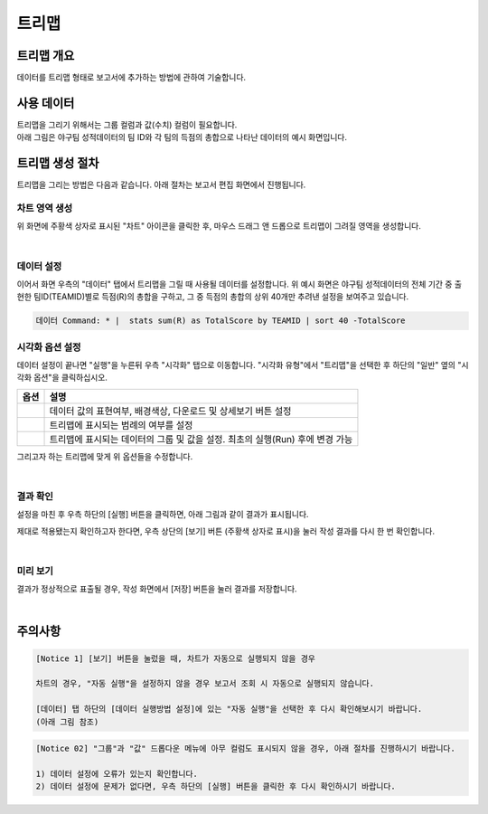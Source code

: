 ===================================================================
트리맵
===================================================================

-------------------------------------------------------------------
트리맵 개요
-------------------------------------------------------------------

데이터를 트리맵 형태로 보고서에 추가하는 방법에 관하여 기술합니다.

-------------------------------------------------------------------
사용 데이터
-------------------------------------------------------------------

| 트리맵을 그리기 위해서는 그룹 컬럼과 값(수치) 컬럼이 필요합니다.
| 아래 그림은 야구팀 성적데이터의 팀 ID와 각 팀의 득점의 총합으로 나타난 데이터의 예시 화면입니다.

.. image:: ./images/ko/treemap_00.png
    :alt: 트리맵_사용데이터설명
    :scale: 90%

-------------------------------------------------------------------
트리맵 생성 절차
-------------------------------------------------------------------

트리맵을 그리는 방법은 다음과 같습니다. 아래 절차는 보고서 편집 화면에서 진행됩니다.


차트 영역 생성
=================================================================

.. image:: ./images/ko/treemap_01.png
    :alt: 트리맵_차트영역생성
    :scale: 60%

위 화면에 주황색 상자로 표시된 "차트" 아이콘을 클릭한 후, 마우스 드래그 앤 드롭으로 트리맵이 그려질 영역을 생성합니다.

|

데이터 설정
=================================================================

.. image:: ./images/ko/treemap_02.png
    :alt: 트리맵_데이터설정
    :scale: 60%

이어서 화면 우측의 "데이터" 탭에서 트리맵을 그릴 때 사용될 데이터를 설정합니다. 
위 예시 화면은 야구팀 성적데이터의 전체 기간 중 출현한 팀ID(TEAMID)별로 득점(R)의 총합을 구하고, 그 중 득점의 총합의 상위 40개만 추려낸 설정을 보여주고 있습니다.

.. code::

    데이터 Command: * |  stats sum(R) as TotalScore by TEAMID | sort 40 -TotalScore

시각화 옵션 설정
=================================================================

.. image:: ./images/ko/treemap_03.png
    :alt: 트리맵_시각화 옵션 설정
    :scale: 60%

데이터 설정이 끝나면 "실행"을 누른뒤 우측 "시각화" 탭으로 이동합니다.
"시각화 유형"에서 "트리맵"을 선택한 후 하단의 "일반" 옆의 "시각화 옵션"을 클릭하십시오.

.. |opt1| image:: ./images/ko/treemap_04.png
    :scale: 90%
    :alt: 트리맵 시각화 옵션 (1) - 일반

.. |opt2| image:: ./images/ko/treemap_05.png
    :scale: 90%
    :alt: 트리맵 시각화 옵션 (2) - 범례

.. |opt3| image:: ./images/ko/treemap_06.png
    :scale: 90%
    :alt: 트리맵 시각화 옵션 (3) - 데이터


.. list-table::
   :header-rows: 1

   * - 옵션
     - 설명
   * - |opt1|
     - 데이터 값의 표현여부, 배경색상, 다운로드 및 상세보기 버튼 설정
   * - |opt2|
     - 트리맵에 표시되는 범례의 여부를 설정
   * - |opt3|
     - 트리맵에 표시되는 데이터의 그룹 및 값을 설정. 최초의 실행(Run) 후에 변경 가능

그리고자 하는 트리맵에 맞게 위 옵션들을 수정합니다. 

|

결과 확인
=================================================================

설정을 마친 후 우측 하단의 [실행] 버튼을 클릭하면, 아래 그림과 같이 결과가 표시됩니다.

.. image:: ./images/ko/treemap_07.png
    :alt: 트리맵_시각화 결과 확인
    :scale: 60%


제대로 적용됐는지 확인하고자 한다면, 우측 상단의 [보기] 버튼 (주황색 상자로 표시)을 눌러 작성 결과를 다시 한 번 확인합니다.

|

미리 보기
=================================================================

.. image:: ./images/ko/treemap_08.png
    :alt: 트리맵_시각화 결과 [보기]에서 확인
    :scale: 60%

결과가 정상적으로 표출될 경우, 작성 화면에서 [저장] 버튼을 눌러 결과를 저장합니다.

|

-------------------------------------------------------------------
주의사항
-------------------------------------------------------------------

.. code::

    [Notice 1] [보기] 버튼을 눌렀을 때, 차트가 자동으로 실행되지 않을 경우

    차트의 경우, "자동 실행"을 설정하지 않을 경우 보고서 조회 시 자동으로 실행되지 않습니다.

    [데이터] 탭 하단의 [데이터 실행방법 설정]에 있는 "자동 실행"을 선택한 후 다시 확인해보시기 바랍니다.
    (아래 그림 참조)

.. image:: ./images/ko/autoplay.png
    :scale: 90%
    :alt: 자동실행 설정

.. code::

    [Notice 02] "그룹"과 "값" 드롭다운 메뉴에 아무 컬럼도 표시되지 않을 경우, 아래 절차를 진행하시기 바랍니다.

    1) 데이터 설정에 오류가 있는지 확인합니다.
    2) 데이터 설정에 문제가 없다면, 우측 하단의 [실행] 버튼을 클릭한 후 다시 확인하시기 바랍니다.
